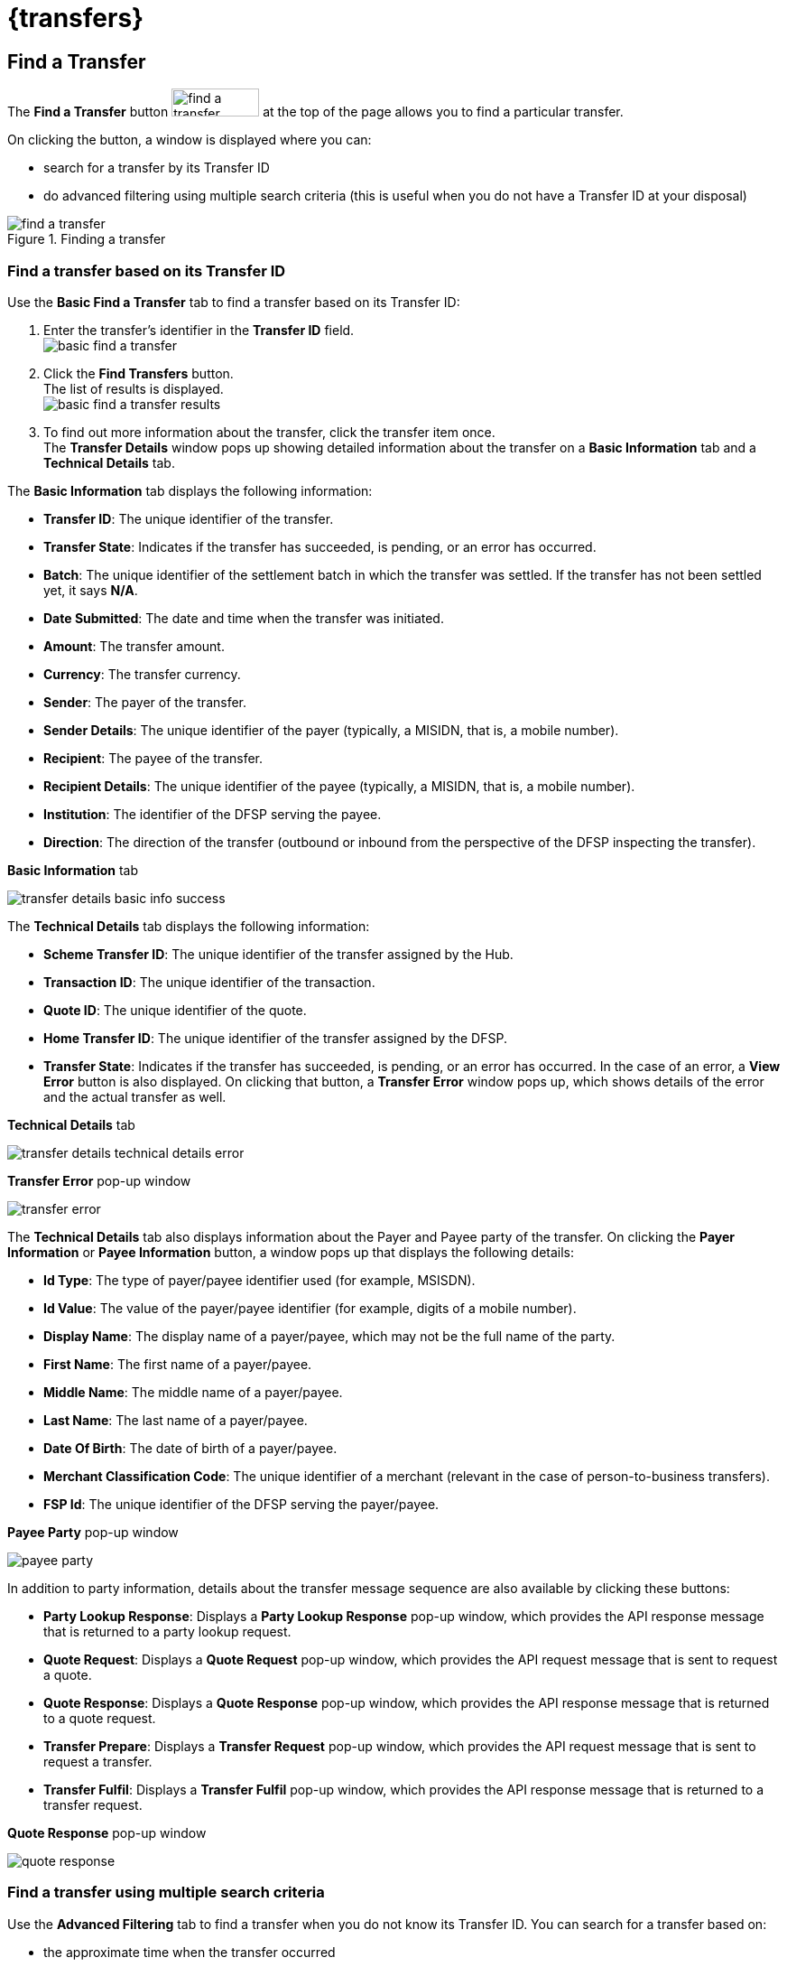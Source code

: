 = {transfers}

== Find a Transfer

The *Find a Transfer* button image:find_a_transfer_button.png[width=97,height=31] at the top of the page allows you to find a particular transfer.

On clicking the button, a window is displayed where you can:

* search for a transfer by its Transfer ID
* do advanced filtering using multiple search criteria (this is useful when you do not have a Transfer ID at your disposal)  

.Finding a transfer
image::find_a_transfer.png[]

=== Find a transfer based on its Transfer ID[[basic-find]]

Use the *Basic Find a Transfer* tab to find a transfer based on its Transfer ID:

. Enter the transfer's identifier in the *Transfer ID* field. +
image:basic_find_a_transfer.png[]
. Click the *Find Transfers* button. +
The list of results is displayed. +
image:basic_find_a_transfer_results.png[] +
. To find out more information about the transfer, click the transfer item once. +
The *Transfer Details* window pops up showing detailed information about the transfer on a *Basic Information* tab and a *Technical Details* tab. 

The *Basic Information* tab displays the following information: 

* **Transfer ID**: The unique identifier of the transfer.
* **Transfer State**: Indicates if the transfer has succeeded, is pending, or an error has occurred.
* **Batch**: The unique identifier of the settlement batch in which the transfer was settled. If the transfer has not been settled yet, it says **N/A**.
* **Date Submitted**: The date and time when the transfer was initiated.
* **Amount**: The transfer amount.
* **Currency**: The transfer currency.
* **Sender**: The payer of the transfer.
* **Sender Details**: The unique identifier of the payer (typically, a MISIDN, that is, a mobile number).
* **Recipient**: The payee of the transfer.
* **Recipient Details**: The unique identifier of the payee (typically, a MISIDN, that is, a mobile number).
* **Institution**: The identifier of the DFSP serving the payee.
* **Direction**: The direction of the transfer (outbound or inbound from the perspective of the DFSP inspecting the transfer). 

.**Basic Information** tab
image:transfer_details_basic_info_success.png[] 

The *Technical Details* tab displays the following information: 

* **Scheme Transfer ID**: The unique identifier of the transfer assigned by the Hub.
* **Transaction ID**: The unique identifier of the transaction.
* **Quote ID**: The unique identifier of the quote.
* **Home Transfer ID**: The unique identifier of the transfer assigned by the DFSP.
* **Transfer State**: Indicates if the transfer has succeeded, is pending, or an error has occurred. In the case of an error, a *View Error* button is also displayed. On clicking that button, a *Transfer Error* window pops up, which shows details of the error and the actual transfer as well. 

.**Technical Details** tab
image:transfer_details_technical_details_error.png[] 

.**Transfer Error** pop-up window
image:transfer_error.png[] 

The *Technical Details* tab also displays information about the Payer and Payee party of the transfer. On clicking the *Payer Information* or **Payee Information** button, a window pops up that displays the following details: 

* **Id Type**: The type of payer/payee identifier used (for example, MSISDN).
* **Id Value**: The value of the payer/payee identifier (for example, digits of a mobile number).
* **Display Name**: The display name of a payer/payee, which may not be the full name of the party.
* **First Name**: The first name of a payer/payee.
* **Middle Name**: The middle name of a payer/payee.
* **Last Name**: The last name of a payer/payee.
* **Date Of Birth**: The date of birth of a payer/payee.
* **Merchant Classification Code**: The unique identifier of a merchant (relevant in the case of person-to-business transfers).
* **FSP Id**: The unique identifier of the DFSP serving the payer/payee. 

.**Payee Party** pop-up window
image:payee_party.png[] 

In addition to party information, details about the transfer message sequence are also available by clicking these buttons: 

* **Party Lookup Response**: Displays a *Party Lookup Response* pop-up window, which provides the API response message that is returned to a party lookup request.
* **Quote Request**: Displays a *Quote Request* pop-up window, which provides the API request message that is sent to request a quote.
* **Quote Response**: Displays a *Quote Response* pop-up window, which provides the API response message that is returned to a quote request.
* **Transfer Prepare**: Displays a *Transfer Request* pop-up window, which provides the API request message that is sent to request a transfer.
* **Transfer Fulfil**: Displays a *Transfer Fulfil* pop-up window, which provides the API response message that is returned to a transfer request. 

.**Quote Response** pop-up window
image:quote_response.png[]

=== Find a transfer using multiple search criteria

Use the *Advanced Filtering* tab to find a transfer when you do not know its Transfer ID. You can search for a transfer based on:

* the approximate time when the transfer occurred
* the institution (DFSP) that was involved in the transfer
* the status of the transfer

.Advanced Filtering
image::advanced_filtering.png[]

To find a transfer:

. Use the date picker fields to specify the time period in which the transfer happened. Note that the time of the transfer is the time in your timezone.
. In the *Contains Institution* field, enter the `fspId` of the DFSP that participated in the transfer.
. In the *Transfer Status* field, select the appropriate value (*Success*, *Pending*, *Error*) from the drop-down list.
. Click the *Find Transfers* button. A list of transfers that match your search criteria is displayed. +
image:advanced_filtering_search_results.png[]
. Click an entry in the search results to view details of that particular transfer. The *Transfer Details* window pops up, which displays: +
* A *Basic Information* tab with details, such as transfer amount, sender, recipient, and so on.
* A *Technical Details* tab with low-level technical details, such as the actual party lookup, quote, or transfer messages. This is useful for technical personnel performing a debug.

For further information on the details that the *Transfer Details* pop-up window provides, see the descriptions and screenshots in <<basic-find,Find a transfer based on its Transfer ID>>.

== Successful Transfers

The *Successful Transfers* graph is showing a timeline of the past 24 hours and displays the percentage of successful transfers per minute.

.Successful Transfers
image::successful_transfers.png[]

The granularity of the graph is customizable. For example, you can zoom in on areas of interest and find out the timestamps of transfers that seem not to have been successful.

To be able to zoom, you must be in selection zoom mode. Ensure you have the *Selection Zoom* button image:selection_zoom_button.png[width=22,height=21] selected. This is the default setting. 

Click the *Zoom In* or *Zoom Out* buttons image:zoom_in_zoom_out.png[width=44,height=26] to zoom in or out. To zoom in on a particular area of the graph, select an area by clicking the graph, drag the mouse left or right, and release the mouse.

Click the *Reset Zoom* button image:house_button.png[width=23,height=23] to reset the timeline to the original 24-hour granularity.

Another way to change the displayed range of the timeline is to pan an area. Click the *Panning* button image:panning_button.png[width=25,height=25], then click the timeline and drag your mouse to the left or right. Panning keeps the selected zoom granularity and lets you move along the X (time) axis.

To return to selection zoom mode, click the *Selection Zoom* button image:selection_zoom_button.png[width=22,height=21].

To download a chart in `.svg`, `.png`, or `.csv` format, click the *Menu* button image:menu_button.png[width=23,height=22].

== Average Transfer Time (E2E)

The *Average Transfer Time (E2E)* graph is showing your transfer latency with the Hub.

.Average Transfer Time
image::average_transfer_time.png[]

You can zoom in on particular areas if you spot an anomaly. This is useful when debugging issues.

== Total Transfer Statuses

The *Total Transfer Statuses* widgets display the total number of successful, pending, and failed transfers.

.Total Transfer Statuses
image::total_transfer_statuses.png[]

== Transfers Errors Overview

The *Transfers Errors Overview* pie chart shows a breakdown of the types of errors that caused failed transfers.

.Transfers Errors Overview
image::transfers_errors_overview.png[]

The table below the pie chart lists failed transfers and allows you to drill down into errors. For a detailed view:

. Click the *View All Errors* button. The *Transfers Errors* window pops up. +
image:transfers_errors_popup_2.png[]
. Optionally, search for transfers with a particular type of status by selecting a status value from the *Filter Status* drop-down list.
. Click a row in the search results list to view details of the transfer. The *Transfer Details* window pops up.
. To return to the main *Transfers Overview* page, click the *Close* button.

//Check MP-2374, MP-2366.